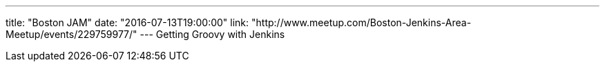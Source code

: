 ---
title: "Boston JAM"
date: "2016-07-13T19:00:00"
link: "http://www.meetup.com/Boston-Jenkins-Area-Meetup/events/229759977/"
---
Getting Groovy with Jenkins
